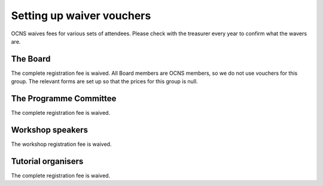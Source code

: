 Setting up waiver vouchers
---------------------------

OCNS waives fees for various sets of attendees. Please check with the treasurer
every year to confirm what the wavers are.

The Board
==========

The complete registration fee is waived. All Board members are OCNS members, so
we do not use vouchers for this group. The relevant forms are set up so that
the prices for this group is null.

The Programme Committee
========================

The complete registration fee is waived.

Workshop speakers
==================

The workshop registration fee is waived.

Tutorial organisers
====================

The complete registration fee is waived.
